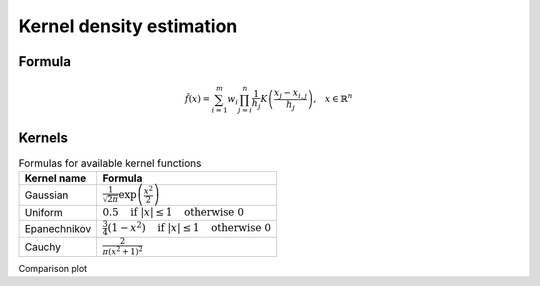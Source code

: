 Kernel density estimation
=========================

Formula
-------

.. math::
    \hat{f}(x) = \sum_{i=1}^m w_{i} \prod_{j=i}^n \frac{1}{h_j} K \left( \frac{x_{j} - x_{i, j}}{h_j} \right) \text{,} \quad x \in \mathbb{R}^n

.. hlist::
    :columns: 2

    - :math:`m` - size of dataset
    - :math:`w` - weights of dataset
    - :math:`h` - bandwidth (smoothing parameter)
    - :math:`n` - dimensionality
    - :math:`K(x)` - kernel function


Kernels
-------

.. table:: Formulas for available kernel functions
    :widths: auto

    ==============  =============================================================================
    Kernel name     Formula
    ==============  =============================================================================
    Gaussian        :math:`\frac{1}{\sqrt{2 \pi}} \exp \left( \frac{x^2}{2} \right)`
    Uniform         :math:`0.5 \quad \text{if } |x| \leq 1 \quad \text{otherwise } 0`
    Epanechnikov    :math:`\frac{3}{4} (1-x^2) \quad \text{if } |x| \leq 1 \quad \text{otherwise } 0`
    Cauchy          :math:`\frac{2}{\pi (x^2 + 1)^2}`
    ==============  =============================================================================

Comparison plot

.. plot::
    :include-source:

    from kdelearn.cutils import gaussian, uniform, epanechnikov, cauchy

    m_test = 1000
    x_test = np.linspace(-3, 3, m_test)

    for kernel in [gaussian, uniform, epanechnikov, cauchy]:
        scores = [kernel(x) for x in x_test]
        plt.plot(x_test, scores, label=kernel.__name__)
    plt.ylim(top=0.8); plt.legend(); plt.grid();
    plt.xlabel("$x$", fontsize=11); plt.ylabel("$K(x)$", rotation=0, labelpad=15, fontsize=11);
    plt.title("Plot of available kernel functions", fontsize=11)
